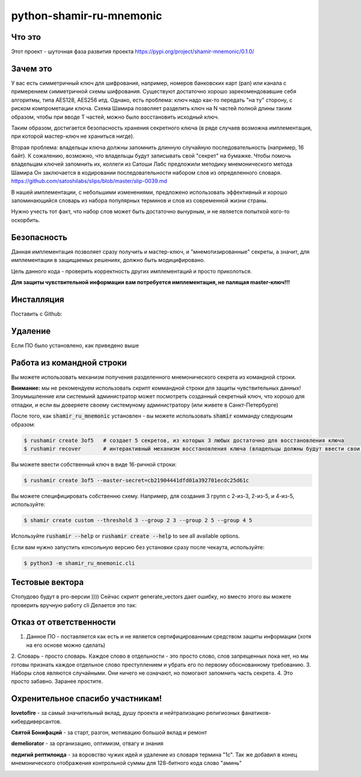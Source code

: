 python-shamir-ru-mnemonic
=========================

Что это
-------

Этот проект - шуточная фаза развития проекта https://pypi.org/project/shamir-mnemonic/0.1.0/

Зачем это
---------

У вас есть симметричный ключ для шифрования, например, номеров банковских карт (pan) или канала
с примерением симметричной схемы шифрования. Существуют достаточно хорошо зарекомендовавшие себя
алгоритмы, типа AES128, AES256 итд. 
Однако, есть проблема: ключ надо как-то передать "на ту" сторону, с риском компрометации ключа.
Схема Шамира позволяет разделить ключ на N частей полной длины таким образом, чтобы при вводе T частей,
можно было восстановить исходный ключ.

Таким образом, достигается безопасность хранения секретного ключа (в ряде случаев возможна имплементация, при которой
мастер-ключ не храниться нигде).

Вторая проблема: владельцы ключа должны запомнить длинную случайную последовательность (например, 16 байт).
К сожалению, возможно, что владельцы будут записывать свой "секрет" на бумажке. Чтобы помочь владельцам ключей запомнить их,
коллеги из Сатоши Лабс предложили методику мнемонического метода Шамира Он заключается в кодировании последовательности
набором слов из определенного словаря. https://github.com/satoshilabs/slips/blob/master/slip-0039.md

В нашей имплементации, с небольшими изменениями, предложено использовать эффективный и хорошо запоминающийся словарь из 
набора популярных терминов и слов из современной жизни страны.

Нужно учесть тот факт, что набор слов может быть достаточно вычурным, и не является попыткой кого-то оскорбить.


Безопасность
------------

Данная имплементация позволяет сразу получить и мастер-ключ, и "мнемотизированные" секреты,
а значит, для имплементации в защищаемых решениях, должно быть модицифировано.

Цель данного кода - проверить корректность других имплементаций и просто приколоться.

**Для защиты чувствительной информации вам потребуется имплементация, не палящая master-ключ!!!**


Инсталляция
------------

Поставить с Github:

.. code-block:: console
    $ git clone https://github.com/vk4arm/python-shamir-ru-mnemonic.git
    $ cd python-shamir-ru-mnemonic    
    $ pip3 install .


Удаление
--------

Если ПО было установлено, как приведено выше

.. code-block:: console
    $ pip3 uninstall shamir-ru-mnemonic


Работа из командной строки
---------


Вы можете использовать механизм получения разделенного мнемонического секрета из командной строки.

**Внимание:** мы не рекомендуем использовать скрипт коммандной строки для защиты чувствительных данных!
Злоумышленние или системынй администратор может посмотреть созданный секретный ключ, что хорошо для отладки,
и если вы доверяете своему системуному администратору (или живете в Санкт-Петербурге)


После того, как  :code:`shamir_ru_mnemonic` установлен - вы можете использовать  :code:`shamir`
комманду следующим образом:

.. code-block:: console

    $ rushamir create 3of5   # создает 5 секретов, из которых 3 любых достаточно для восстановления ключа
    $ rushamir recover       # интерактивный механизм восстановления ключа (владельцы должны будут ввести свои секреты)

Вы можете ввести собственный ключ в виде 16-ричной строки:

.. code-block:: console

    $ rushamir create 3of5 --master-secret=cb21904441dfd01a392701ecdc25d61c

Вы можете специфицировать собственню схему. Например, для создания 3 групп с 2-из-3,
2-из-5, и 4-из-5, используйте:

.. code-block:: console

    $ shamir create custom --threshold 3 --group 2 3 --group 2 5 --group 4 5

Используйте :code:`rushamir --help` or :code:`rushamir create --help` to see all available options.

Если вам нужно запустить консольную версию без установки сразу после чекаута, используйте:

.. code-block:: console

    $ python3 -m shamir_ru_mnemonic.cli


Тестовые вектора
-----------------

Стопудово будут в pro-версии ))))
Сейчас скрипт generate_vectors дает ошибку, но вместо этого вы можете проверить вручную работу cli
Делается это так:



Отказ от ответственности
------------------------

1. Данное ПО - поставляется как есть и не является сертифицированным средством защиты информации (хотя на его основе можно сделать)
2. Словарь - просто словарь. Каждое слово в отдельности - это просто слово, слов запрещенных пока нет, но мы готовы признать
каждое отдельное слово преступлением и убрать его по первому обоснованному требованию.
3. Наборы слов являются случайными. Они ничего не означают, но помогают запомнить часть секрета. 
4. Это просто забавно. Заранее простите. 


Охренительное спасибо участникам!
---------------------------------

**lovetofire** - за самый значительный вклад, душу проекта и 
нейтрализацию религиозных фанатиков-кибердиверсантов.

.. image:: http://neuzoid.com/crypto/images/photo_2020-11-15_22-34-29.jpg
 :height: 300px


**Святой Бонифаций** - за старт, разгон, мотивацию большой вклад и ремонт

.. image:: http://neuzoid.com/crypto/images/photo_2020-11-15_22-20-42.jpg
 :height: 300px


**demeliorator** - за организацию, оптимизм, отвагу и знания

.. image:: http://neuzoid.com/crypto/images/photo_2020-11-15_22-49-24.jpg
 :height: 300px


**педигий рептилоида** - за воровство чужих идей и удаление из словаря термина "1с".
Так же добавил в конец мнемонического отображения контрольной суммы для 128-битного кода слово "аминь"

.. image:: http://neuzoid.com/crypto/images/1610838_10204064841176010_3843328858959525345_n.jpg
 :height: 300px


